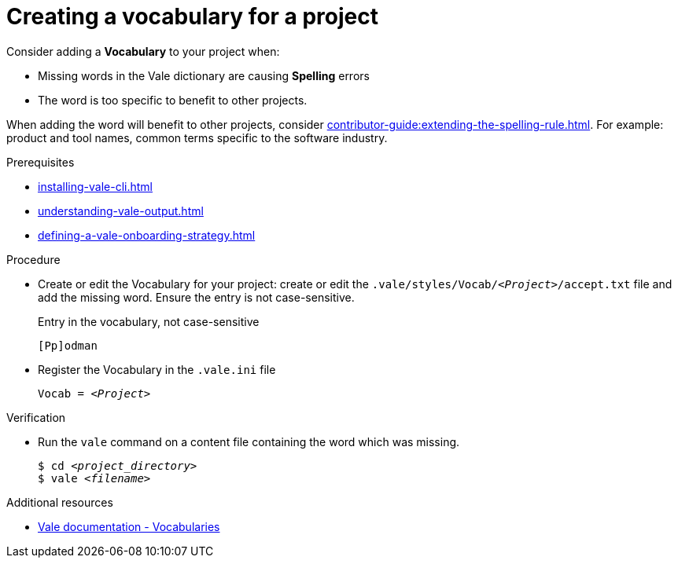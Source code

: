 :_module-type: PROCEDURE

[id="proc_creating-a-vocabulary-for-a-project_{context}"]
= Creating a vocabulary for a project

Consider adding a *Vocabulary* to your project when: 

* Missing words in the Vale dictionary are causing *Spelling* errors
* The word is too specific to benefit to other projects.

When adding the word will benefit to other projects, consider xref:contributor-guide:extending-the-spelling-rule.adoc[]. For example: product and tool names, common terms specific to the software industry. 

.Prerequisites

* xref:installing-vale-cli.adoc[]
* xref:understanding-vale-output.adoc[]
* xref:defining-a-vale-onboarding-strategy.adoc[]

.Procedure

* Create or edit the Vocabulary for your project: create or edit the `.vale/styles/Vocab/__<Project>__/accept.txt` file and add the missing word. Ensure the entry is not case-sensitive.
+
.Entry in the vocabulary, not case-sensitive
----
[Pp]odman
----


* Register the Vocabulary in the `.vale.ini` file
+
[source,ini,subs="+quotes,+attributes,+macros"]
----
Vocab = __<Project>__
----

.Verification

* Run the `vale` command on a content file containing the word which was missing.
+
[subs="+quotes,+attributes"]
----
$ cd __<project_directory>__
$ vale __<filename>__
----

.Additional resources

* link:https://docs.errata.ai/vale/vocab[Vale documentation - Vocabularies]

